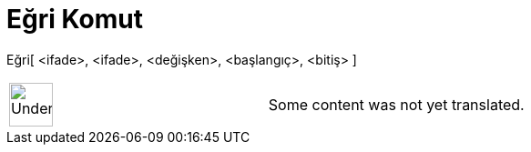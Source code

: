 = Eğri Komut
:page-en: commands/Curve
ifdef::env-github[:imagesdir: /tr/modules/ROOT/assets/images]

Eğri[ <ifade>, <ifade>, <değişken>, <başlangıç>, <bitiş> ]::

[width="100%",cols="50%,50%",]
|===
a|
image:48px-UnderConstruction.png[UnderConstruction.png,width=48,height=48]

|Some content was not yet translated.
|===
